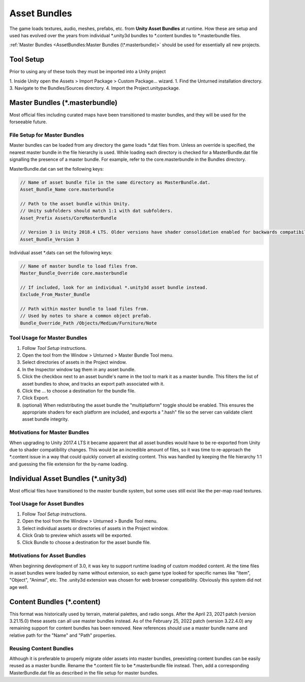 Asset Bundles
=============

The game loads textures, audio, meshes, prefabs, etc. from **Unity Asset Bundles** at runtime. How these are setup and used has evolved over the years from individual
\*.unity3d bundles to
\*.content bundles to
\*.masterbundle files. 

:ref:`Master Bundles <AssetBundles:Master Bundles (\*.masterbundle)>` should be used for essentially all new projects.

Tool Setup
----------

Prior to using any of these tools they must be imported into a Unity project

1. Inside Unity open the Assets > Import Package > Custom Package... wizard.
1. Find the Unturned installation directory.
3. Navigate to the Bundles/Sources directory.
4. Import the Project.unitypackage.

Master Bundles (\*.masterbundle)
--------------------------------

Most official files including curated maps have been transitioned to master bundles, and they will be used for the forseeable future.

File Setup for Master Bundles
`````````````````````````````

Master bundles can be loaded from any directory the game loads \*.dat files from. Unless an override is specified, the nearest master bundle in the file hierarchy is used. While loading each directory is checked for a MasterBundle.dat file signalling the presence of a master bundle. For example, refer to the core.masterbundle in the Bundles directory.

MasterBundle.dat can set the following keys:

.. code-block:: cs
	
	// Name of asset bundle file in the same directory as MasterBundle.dat.
	Asset_Bundle_Name core.masterbundle

	// Path to the asset bundle within Unity.
	// Unity subfolders should match 1:1 with dat subfolders.
	Asset_Prefix Assets/CoreMasterBundle

	// Version 3 is Unity 2018.4 LTS. Older versions have shader consolidation enabled for backwards compatibility.
	Asset_Bundle_Version 3

Individual asset \*.dats can set the following keys:

.. code-block:: cs
	
	// Name of master bundle to load files from.
	Master_Bundle_Override core.masterbundle

	// If included, look for an individual *.unity3d asset bundle instead.
	Exclude_From_Master_Bundle

	// Path within master bundle to load files from.
	// Used by notes to share a common object prefab.
	Bundle_Override_Path /Objects/Medium/Furniture/Note

Tool Usage for Master Bundles
`````````````````````````````

1. Follow *Tool Setup* instructions.
2. Open the tool from the Window > Unturned > Master Bundle Tool menu.
3. Select directories of assets in the Project window.
4. In the Inspector window tag them in any asset bundle.
5. Click the checkbox next to an asset bundle's name in the tool to mark it as a master bundle. This filters the list of asset bundles to show, and tracks an export path associated with it.
6. Click the ... to choose a destination for the bundle file.
7. Click Export.
8. (optional) When redistributing the asset bundle the "multiplatform" toggle should be enabled. This ensures the appropriate shaders for each platform are included, and exports a ".hash" file so the server can validate client asset bundle integrity.

Motivations for Master Bundles
``````````````````````````````

When upgrading to Unity 2017.4 LTS it became apparent that all asset bundles would have to be re-exported from Unity due to shader compatibility changes. This would be an incredible amount of files, so it was time to re-approach the \*.content issue in a way that could quickly convert all existing content. This was handled by keeping the file hierarchy 1:1 and guessing the file extension for the by-name loading.

Individual Asset Bundles (\*.unity3d)
-------------------------------------

Most official files have transitioned to the master bundle system, but some uses still exist like the per-map road textures.

Tool Usage for Asset Bundles
````````````````````````````

1. Follow *Tool Setup* instructions.
2. Open the tool from the Window > Unturned > Bundle Tool menu.
3. Select individual assets or directories of assets in the Project window.
4. Click Grab to preview which assets will be exported.
5. Click Bundle to choose a destination for the asset bundle file.

Motivations for Asset Bundles
`````````````````````````````

When beginning development of 3.0, it was key to support runtime loading of custom modded content. At the time files in asset bundles were loaded by name without extension, so each game type looked for specific names like "Item", "Object", "Animal", etc. The .unity3d extension was chosen for web browser compatibility. Obviously this system did not age well.

Content Bundles (\*.content)
----------------------------

.. deprecated:: 3.22.4.0

This format was historically used by terrain, material palettes, and radio songs. After the April 23, 2021 patch (version 3.21.15.0) these assets can all use master bundles instead. As of the February 25, 2022 patch (version 3.22.4.0) any remaining support for content bundles has been removed. New references should use a master bundle name and relative path for the "Name" and "Path" properties.

Reusing Content Bundles
```````````````````````

Although it is preferable to properly migrate older assets into master bundles, preexisting content bundles can be easily reused as a master bundle. Rename the
\*.content file to be
\*.masterbundle file instead. Then, add a corresponding MasterBundle.dat file as described in the file setup for master bundles.
